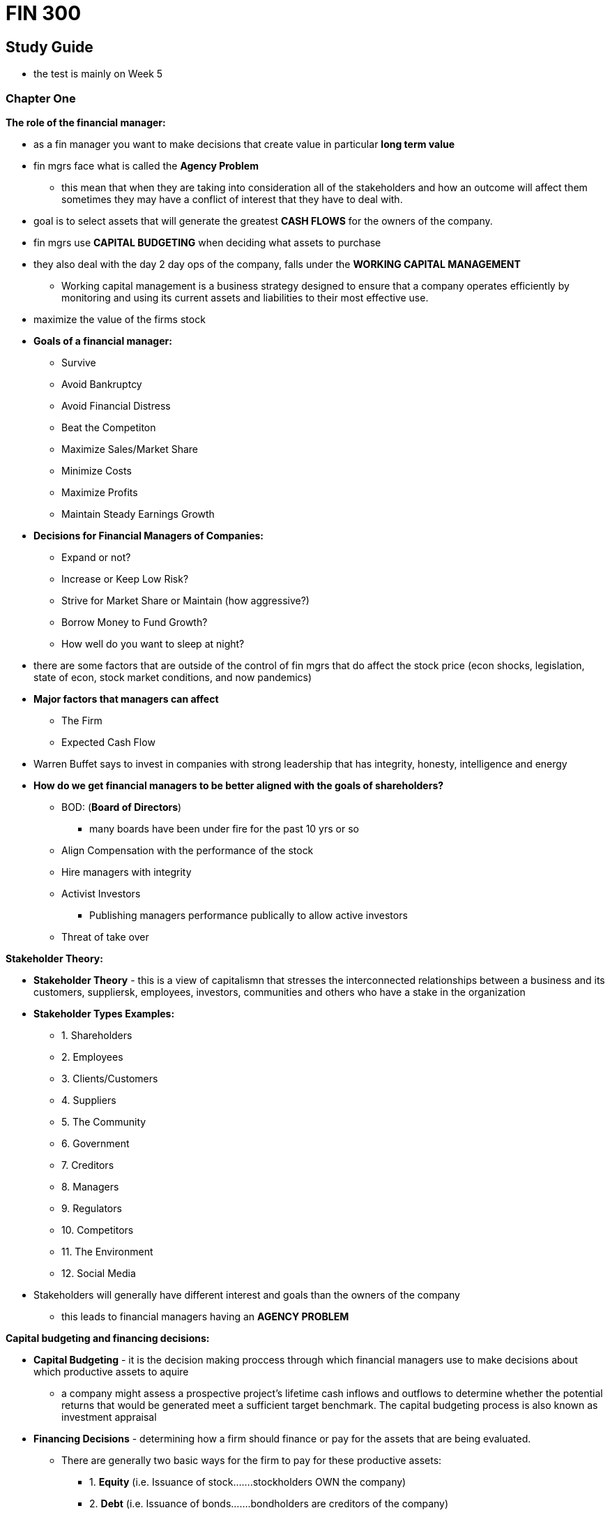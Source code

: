 = FIN 300

== Study Guide
* the test is mainly on Week 5

=== Chapter One


.*The role of the financial manager:*
* as a fin manager you want to make decisions that create value in particular *long term value*
* fin mgrs face what is called the *Agency Problem*
** this mean that when they are taking into consideration all of the stakeholders and how an outcome will affect them sometimes they may have a conflict of interest that they have to deal with.
* goal is to select assets that will generate the greatest *CASH FLOWS* for the owners of the company.
* fin mgrs use *CAPITAL BUDGETING* when deciding what assets to purchase
* they also deal with the day 2 day ops of the company, falls under the *WORKING CAPITAL MANAGEMENT* 
** Working capital management is a business strategy designed to ensure that a company operates efficiently by monitoring and using its current assets and liabilities to their most effective use.
* maximize the value of the firms stock
* *Goals of a financial manager:*
** Survive
** Avoid Bankruptcy
** Avoid Financial Distress
** Beat the Competiton
** Maximize Sales/Market Share
** Minimize Costs
** Maximize Profits 
** Maintain Steady Earnings Growth
* *Decisions for Financial Managers of Companies:*
** Expand or not?
** Increase or Keep Low Risk?
** Strive for Market Share or Maintain (how aggressive?)
** Borrow Money to Fund Growth?
** How well do you want to sleep at night?
* there are some factors that are outside of the control of fin mgrs that do affect the stock price (econ shocks, legislation, state of econ, stock market conditions, and now pandemics)
* *Major factors that managers can affect*
** The Firm
** Expected Cash Flow
* Warren Buffet says to invest in companies with strong leadership that has integrity, honesty, intelligence and energy
* *How do we get financial managers to be better aligned with the goals of shareholders?*
** BOD: (*Board of Directors*)
*** many boards have been under fire for the past 10 yrs or so 
** Align Compensation with the performance of the stock
** Hire managers with integrity
** Activist Investors 
*** Publishing managers performance publically to allow active investors 
** Threat of take over


.*Stakeholder Theory:*
* *Stakeholder Theory* - this is a view of capitalismn that stresses the interconnected relationships between a business and its customers, suppliersk, employees, investors, communities and others who have a stake in the organization  


* *Stakeholder Types Examples:*
** 1. Shareholders 
** 2. Employees
** 3. Clients/Customers
** 4. Suppliers
** 5. The Community
** 6. Government
** 7. Creditors
** 8. Managers
** 9. Regulators
** 10. Competitors
** 11. The Environment
** 12. Social Media
* Stakeholders will generally have different interest and goals than the owners of the company
** this leads to financial managers having an *AGENCY PROBLEM*


.*Capital budgeting and financing decisions:* 
* *Capital Budgeting* - it is the decision making proccess through which financial managers use to make decisions about which productive assets to aquire
** a company might assess a prospective project's lifetime cash inflows and outflows to determine whether the potential returns that would be generated meet a sufficient target benchmark. The capital budgeting process is also known as investment appraisal
* *Financing Decisions* - determining how a firm should finance or pay for the assets that are being evaluated. 
** There are generally two basic ways for the firm to pay for these productive assets:  
*** 1.  *Equity* (i.e. Issuance of stock…….stockholders OWN the company)
*** 2.  *Debt* (i.e. Issuance of bonds…….bondholders are creditors of the company)


.*Goal of the firm:*
* The goal of the firm should be to maximize the stock value of the firm


.*Agency Conflicts/Relationships:*
* when they are taking into consideration all of the stakeholders and how an outcome will affect them sometimes they may have a conflict of interest that they have to deal with.
* When talking about Agency conflicts there are two key figures
** *Principle* - the entity that hires the *agents* that do work on behalf of the *principle* Ex. a company 
** *Agents* - the entity that is hired by the *principle* entity in order to carry out work on behalf of that entity. Managers are legally considered *agents* and have the obligation to put the shareholders(*principle*) above their own. *agents* are the ones who have the duty to report to principles if they have a conflict of interest 
* These conflicts specifically are called *agency conflicts*


.*Alignment of goals of shareholders to managers*:
* *How do we get financial managers to be better aligned with the goals of shareholders?*
** BOD: (*Board of Directors*)
*** many boards have been under fire for the past 10 yrs or so 
** Align Compensation with the performance of the stock
** Hire managers with integrity
** Activist Investors 
*** Publishing managers performance publically to allow active investors 
** Threat of take over


.*Sarbanes Oxley*:
* The Sarbanes-Oxley Act of 2002 (aka SOX Act)
** by U.S. Congress to help protect investors from fraudulent reporting by corporations
** mandated strict reforms on the current regulations at the time and imposed very big fines for people who were to break these laws in the future.

=== Chapter Two

.FED - goals and tools: 
* 

.Financial Markets:
* 

.Primary v. Secondary Markets: 
* 

.EMH:
* 

.Real v. Nominal Interest Rates:
* 

.Basics of the Fisher Equation:
* 

=== Chapter Three

.Annual report:  balance sheet, income statement and RE statement: 
* 

.Statement of Cashflows:
* 

.Current Assets and Liabilities: 
* 

.Net Working Capital:
* 

.Equity:
* 

.What is treasury stock:
* 

.Market Value v. Book Value:
* 

.Basics of impact of taxes on Corporations:
* 

=== Chapter Four

.Financial ratios, performance, and interpretation of ratios: 
* 

.ROE, current ratio, quick ratio, inventory turnover, total asset turnover, debt ratios, equity multiplier, profit margins, ROA, EPS, PE, market to book, Dupont formula, enterprise value:
* 

.Trend Analysis: 
* 

.Peer Analysis:
* 

=== Chapter Five

.TVM
* 

.Future Value, and how to compute it:
*

.Present Value, and how to compute it:
*

.Compounding
* 

.Continuous Compounding
* 

.Discounting
*

=== Chapter Six

.Cash flows over time
* 

.PV of multiple cash flows
*

.Annuities (ordinary and annuity due)
* 

.PV of an annuity
*

.Amortization
*

.FV of an annuity
* 

.Basics of Perpetuity
* 

.Preferred Stock Dividends
*

.EAR/APR
* 
